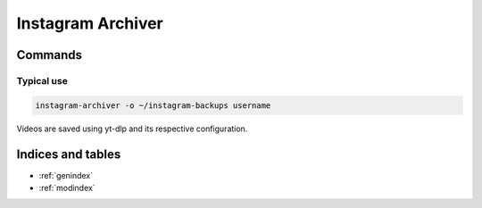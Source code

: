 Instagram Archiver
==================

Commands
--------

.. click:: instagram_archiver.main:main
  :prog: instagram-archiver
  :nested: full

Typical use
^^^^^^^^^^^

.. code-block:: shell

   instagram-archiver -o ~/instagram-backups username

Videos are saved using yt-dlp and its respective configuration.

.. only:: html

   Library
   -------
   .. automodule:: instagram_archiver.client
      :members:

   Constants
   ---------
   .. automodule:: instagram_archiver.constants
      :members:

   Typing
   ------
   .. automodule:: instagram_archiver.typing
      :members:

   Utilities
   ---------
   .. automodule:: instagram_archiver.utils
      :members:
      :exclude-members: setup_logging

   .. toctree::
      :maxdepth: 2
      :caption: Contents:

Indices and tables
------------------
* :ref:`genindex`
* :ref:`modindex`
